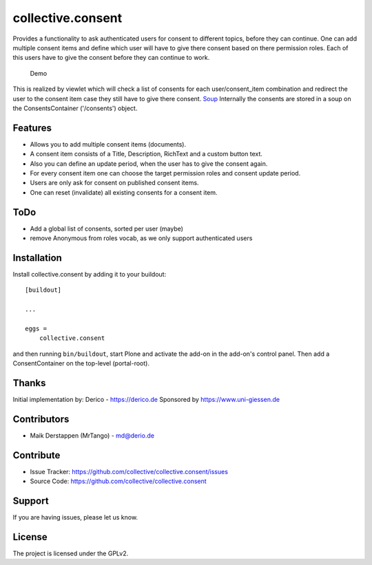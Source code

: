 ==================
collective.consent
==================

Provides a functionality to ask authenticated users for consent to different topics, before they can continue. One can add multiple consent items and define which user will have to give there consent based on there permission roles. Each of this users have to give the consent before they can continue to work.

.. figure:: collective.consent-demo.gif

   Demo

This is realized by viewlet which will check a list of consents for each user/consent_item combination and redirect the user to the consent item case they still have to give there consent.
`Soup <https://pypi.org/project/souper/>`_
Internally the consents are stored in a soup on the ConsentsContainer ('/consents') object.


Features
--------

- Allows you to add multiple consent items (documents).
- A consent item consists of a Title, Description, RichText and a custom button text.
- Also you can define an update period, when the user has to give the consent again.
- For every consent item one can choose the target permission roles and consent update period.
- Users are only ask for consent on published consent items.
- One can reset (invalidate) all existing consents for a consent item.


ToDo
----

- Add a global list of consents, sorted per user (maybe)
- remove Anonymous from roles vocab, as we only support authenticated users


Installation
------------

Install collective.consent by adding it to your buildout::

    [buildout]

    ...

    eggs =
        collective.consent


and then running ``bin/buildout``, start Plone and activate the add-on in the add-on's control panel. Then add a ConsentContainer on the top-level (portal-root).


Thanks
------

Initial implementation by: Derico - https://derico.de
Sponsored by https://www.uni-giessen.de


Contributors
------------

- Maik Derstappen (MrTango) - md@derio.de


Contribute
----------

- Issue Tracker: https://github.com/collective/collective.consent/issues
- Source Code: https://github.com/collective/collective.consent


Support
-------

If you are having issues, please let us know.


License
-------

The project is licensed under the GPLv2.
